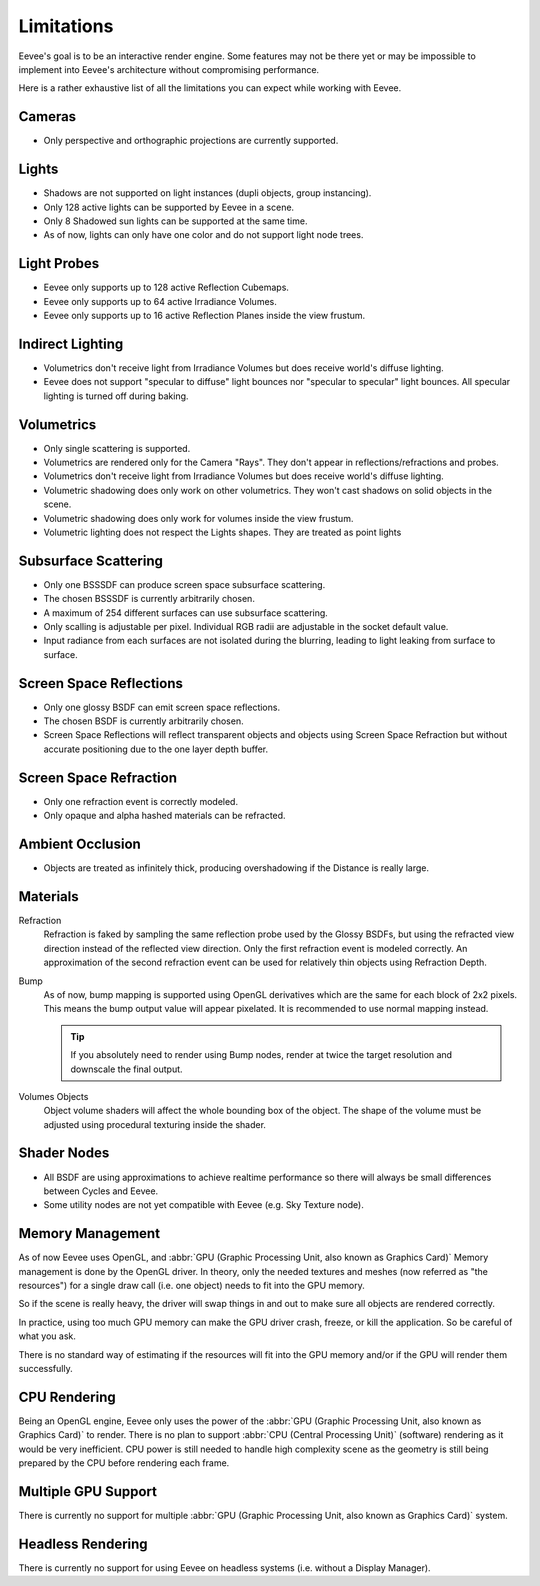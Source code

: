 
***********
Limitations
***********

Eevee's goal is to be an interactive render engine. Some features may not be there yet or
may be impossible to implement into Eevee's architecture without compromising performance.

Here is a rather exhaustive list of all the limitations you can expect while working with Eevee.


Cameras
=======

- Only perspective and orthographic projections are currently supported.


Lights
======

- Shadows are not supported on light instances (dupli objects, group instancing).
- Only 128 active lights can be supported by Eevee in a scene.
- Only 8 Shadowed sun lights can be supported at the same time.
- As of now, lights can only have one color and do not support light node trees.


Light Probes
============

- Eevee only supports up to 128 active Reflection Cubemaps.
- Eevee only supports up to 64 active Irradiance Volumes.
- Eevee only supports up to 16 active Reflection Planes inside the view frustum.


Indirect Lighting
=================

- Volumetrics don't receive light from Irradiance Volumes but does receive world's diffuse lighting.
- Eevee does not support "specular to diffuse" light bounces nor "specular to specular" light bounces.
  All specular lighting is turned off during baking.


Volumetrics
===========

- Only single scattering is supported.
- Volumetrics are rendered only for the Camera "Rays". They don't appear in reflections/refractions and probes.
- Volumetrics don't receive light from Irradiance Volumes but does receive world's diffuse lighting.
- Volumetric shadowing does only work on other volumetrics. They won't cast shadows on solid objects in the scene.
- Volumetric shadowing does only work for volumes inside the view frustum.
- Volumetric lighting does not respect the Lights shapes. They are treated as point lights


Subsurface Scattering
=====================

- Only one BSSSDF can produce screen space subsurface scattering.
- The chosen BSSSDF is currently arbitrarily chosen.
- A maximum of 254 different surfaces can use subsurface scattering.
- Only scalling is adjustable per pixel. Individual RGB radii are adjustable in the socket default value.
- Input radiance from each surfaces are not isolated during the blurring, leading to light leaking from surface to surface.


Screen Space Reflections
========================

- Only one glossy BSDF can emit screen space reflections.
- The chosen BSDF is currently arbitrarily chosen.
- Screen Space Reflections will reflect transparent objects and objects using Screen Space Refraction
  but without accurate positioning due to the one layer depth buffer.


Screen Space Refraction
=======================

- Only one refraction event is correctly modeled.
- Only opaque and alpha hashed materials can be refracted.


Ambient Occlusion
=================

- Objects are treated as infinitely thick, producing overshadowing if the Distance is really large.


Materials
=========

Refraction
   Refraction is faked by sampling the same reflection probe used by the Glossy BSDFs,
   but using the refracted view direction instead of the reflected view direction.
   Only the first refraction event is modeled correctly.
   An approximation of the second refraction event can be used for relatively thin objects using Refraction Depth.

Bump
   As of now, bump mapping is supported using OpenGL derivatives which are the same for each block of 2x2 pixels.
   This means the bump output value will appear pixelated.
   It is recommended to use normal mapping instead.

   .. tip::

      If you absolutely need to render using Bump nodes,
      render at twice the target resolution and downscale the final output.

Volumes Objects
   Object volume shaders will affect the whole bounding box of the object.
   The shape of the volume must be adjusted using procedural texturing inside the shader.


Shader Nodes
============

- All BSDF are using approximations to achieve realtime performance
  so there will always be small differences between Cycles and Eevee.
- Some utility nodes are not yet compatible with Eevee (e.g. Sky Texture node).

.. seealso::

   For a full list of unsupported nodes see :doc:`Nodes Support </render/eevee/materials/nodes_support>`.


Memory Management
=================

As of now Eevee uses OpenGL, and
:abbr:`GPU (Graphic Processing Unit, also known as Graphics Card)` Memory management is done by the OpenGL driver.
In theory, only the needed textures and meshes (now referred as "the resources") for a single draw call
(i.e. one object) needs to fit into the GPU memory.

So if the scene is really heavy,
the driver will swap things in and out to make sure all objects are rendered correctly.

In practice, using too much GPU memory can make the GPU driver crash, freeze, or kill the application.
So be careful of what you ask.

There is no standard way of estimating if the resources will fit into the GPU memory and/or
if the GPU will render them successfully.


CPU Rendering
=============

Being an OpenGL engine, Eevee only uses the power of
the :abbr:`GPU (Graphic Processing Unit, also known as Graphics Card)` to render.
There is no plan to support :abbr:`CPU (Central Processing Unit)` (software) rendering as it would be very inefficient.
CPU power is still needed to handle high complexity scene as the geometry
is still being prepared by the CPU before rendering each frame.


Multiple GPU Support
====================

There is currently no support for multiple :abbr:`GPU (Graphic Processing Unit, also known as Graphics Card)` system.


Headless Rendering
==================

There is currently no support for using Eevee on headless systems (i.e. without a Display Manager).
